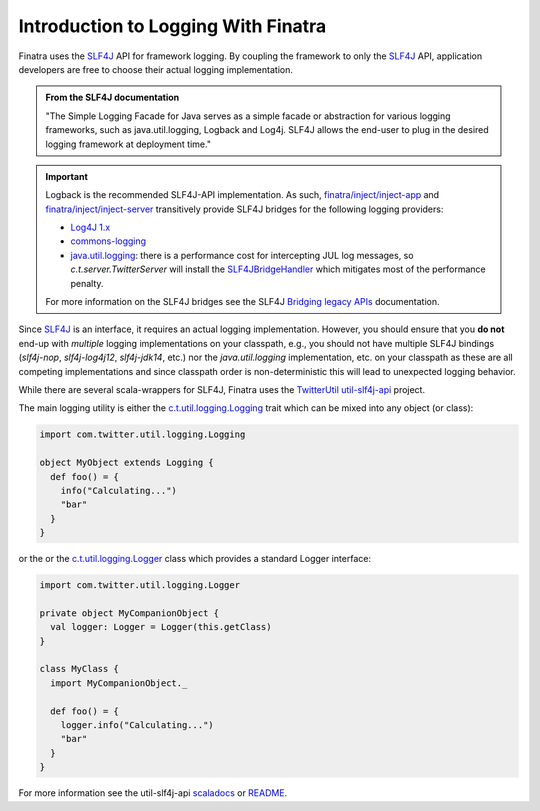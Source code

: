 .. _logging:

Introduction to Logging With Finatra
====================================

Finatra uses the `SLF4J <https://www.slf4j.org/manual.html>`__ API for framework logging. By coupling
the framework to only the `SLF4J <https://www.slf4j.org/manual.html>`__ API, application developers
are free to choose their actual logging implementation.

.. admonition:: From the SLF4J documentation

    "The Simple Logging Facade for Java serves as a simple facade or
    abstraction for various logging frameworks, such as
    java.util.logging, Logback and Log4j. SLF4J allows the end-user to
    plug in the desired logging framework at deployment time."

.. important::

    Logback is the recommended SLF4J-API implementation. As such, `finatra/inject/inject-app <https://github.com/twitter/finatra/tree/develop/inject/inject-app>`__
    and `finatra/inject/inject-server <https://github.com/twitter/finatra/tree/develop/inject/inject-server>`__
    transitively provide SLF4J bridges for the following logging providers:

    -  `Log4J 1.x <https://en.wikipedia.org/wiki/Log4j>`__
    -  `commons-logging <https://commons.apache.org/proper/commons-logging/>`__
    -  `java.util.logging <https://docs.oracle.com/javase/7/docs/api/index.html?java/util/logging/package-summary.html>`__:
       there is a performance cost for intercepting JUL log messages, so `c.t.server.TwitterServer`
       will install the `SLF4JBridgeHandler <https://www.slf4j.org/api/org/slf4j/bridge/SLF4JBridgeHandler.html>`__
       which mitigates most of the performance penalty.

    For more information on the SLF4J bridges see the SLF4J `Bridging legacy APIs <https://www.slf4j.org/legacy.html>`__ documentation.

Since `SLF4J <https://www.slf4j.org/manual.html>`__ is an interface, it requires an actual logging
implementation. However, you should ensure that you **do not** end-up with *multiple* logging
implementations on your classpath, e.g., you should not have multiple SLF4J bindings (`slf4j-nop`,
`slf4j-log4j12`, `slf4j-jdk14`, etc.) nor the `java.util.logging` implementation, etc. on your
classpath as these are all competing implementations and since classpath order is non-deterministic
this will lead to unexpected logging behavior.

While there are several scala-wrappers for SLF4J, Finatra uses the `TwitterUtil <https://twitter.github.io/util/>`__
`util-slf4j-api <https://github.com/twitter/util/tree/develop/util-slf4j-api>`__ project.

The main logging utility is either the `c.t.util.logging.Logging <https://github.com/twitter/util/blob/develop/util-slf4j-api/src/main/scala/com/twitter/util/logging/Logging.scala>`__
trait which can be mixed into any object (or class):

.. code:: scala

    import com.twitter.util.logging.Logging

    object MyObject extends Logging {
      def foo() = {
        info("Calculating...")
        "bar"
      }
    }

or the or the `c.t.util.logging.Logger <https://github.com/twitter/util/blob/develop/util-slf4j-api/src/main/scala/com/twitter/util/logging/Logger.scala>`__
class which provides a standard Logger interface:

.. code:: scala

    import com.twitter.util.logging.Logger

    private object MyCompanionObject {
      val logger: Logger = Logger(this.getClass)
    }

    class MyClass {
      import MyCompanionObject._

      def foo() = {
        logger.info("Calculating...")
        "bar"
      }
    }

For more information see the util-slf4j-api `scaladocs <https://twitter.github.io/util/docs/com/twitter/util/logging/index.html>`__
or `README <https://github.com/twitter/util/blob/develop/util-slf4j-api/README.md>`__.

